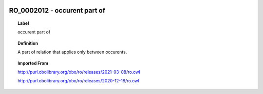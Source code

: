 
  .. _RO_0002012:
  .. _occurent part of:
  .. index:: 
     single: RO_0002012; occurent part of
     single: occurent part of; RO_0002012

RO_0002012 - occurent part of
====================================================================================

.. topic:: Label

    occurent part of

.. topic:: Definition

    A part of relation that applies only between occurents.

.. topic:: Imported From

    http://purl.obolibrary.org/obo/ro/releases/2021-03-08/ro.owl

    http://purl.obolibrary.org/obo/ro/releases/2020-12-18/ro.owl

